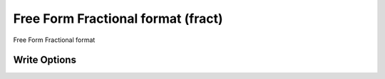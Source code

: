 Free Form Fractional format (fract)
===================================

Free Form Fractional format

Write Options
~~~~~~~~~~~~~
